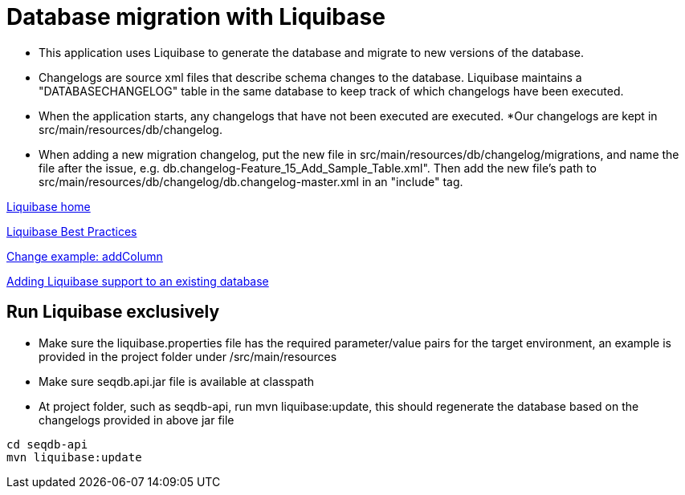 = Database migration with Liquibase

* This application uses Liquibase to generate the database and migrate to new versions of the database. 
* Changelogs are source xml files that describe schema changes to the database. Liquibase maintains a "DATABASECHANGELOG" table in the same database to keep track of which changelogs have been executed. 
* When the application starts, any changelogs that have not been executed are executed.
*Our changelogs are kept in src/main/resources/db/changelog.
* When adding a new migration changelog, put the new file in src/main/resources/db/changelog/migrations, and name the file after the issue, e.g. db.changelog-Feature_15_Add_Sample_Table.xml". Then add the new file's path to src/main/resources/db/changelog/db.changelog-master.xml in an "include" tag.

http://www.liquibase.org/index.html[Liquibase home]

http://www.liquibase.org/bestpractices.html[Liquibase Best Practices]

https://www.liquibase.org/documentation/changes/add_column.html[Change example: addColumn]

https://www.liquibase.org/documentation/generating_changelogs.html[Adding Liquibase support to an existing database]

== Run Liquibase exclusively

* Make sure the liquibase.properties file has the required parameter/value pairs for the target environment, an example is provided in the project folder under /src/main/resources
* Make sure seqdb.api.jar file is available at classpath
* At project folder, such as seqdb-api, run mvn liquibase:update, this should regenerate the database based on the changelogs provided in above jar file
 
[source,bash]
----
cd seqdb-api
mvn liquibase:update
----
